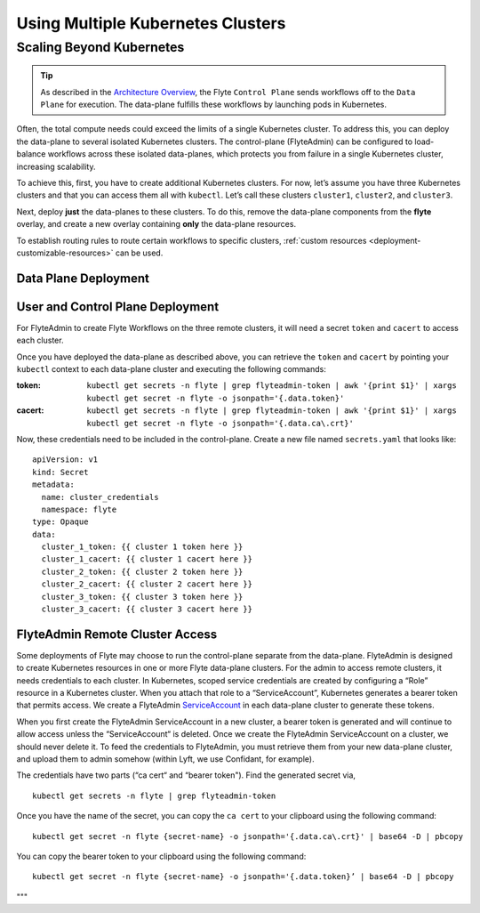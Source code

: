 .. _multicluster-setup:


##################################
Using Multiple Kubernetes Clusters
##################################

Scaling Beyond Kubernetes
-------------------------

.. tip::
  As described in the `Architecture Overview <https://docs.flyte.org/en/latest/concepts/architecture.html>`_, the Flyte ``Control Plane`` sends workflows off to the ``Data Plane`` for execution. The data-plane fulfills these workflows by launching pods in Kubernetes.

Often, the total compute needs could exceed the limits of a single Kubernetes cluster. 
To address this, you can deploy the data-plane to several isolated Kubernetes clusters.
The control-plane (FlyteAdmin) can be configured to load-balance workflows across these isolated data-planes, which protects you from failure in a single Kubernetes cluster, increasing scalability.

To achieve this, first, you have to create additional Kubernetes clusters. 
For now, let’s assume you have three Kubernetes clusters and that you can access them all with ``kubectl``. Let’s call these clusters ``cluster1``, ``cluster2``, and ``cluster3``.

Next, deploy **just** the data-planes to these clusters. To do this, remove the data-plane components from the **flyte** overlay, and create a new overlay containing **only** the data-plane resources.

To establish routing rules to route certain workflows to specific clusters, :ref:`custom resources <deployment-customizable-resources>` can be used.

Data Plane Deployment
*********************

.. tabbed:: Kustomize

    .. NOTE::
      With v0.8.0 and the entire setup overhaul, this section will get updated soon!

    To create the ``data-plane only`` overlay, create a ``data-plane`` subdirectory inside the main deployment directory (“my-flyte-deployment“). This directory will only contain the data-plane resources. ::

      mkdir dataplane

    Now, copy the ``flyte`` config to the data-plane config. ::

      cp flyte/kustomization.yaml dataplane/kustomization.yaml

    Since the data-plane resources will live in the new deployment, they are no longer needed in the main ``flyte`` deployment. Remove the data-plane resources from the flyte deployment by opening ``flyte/kustomization.yaml`` file and removing everything in the ``DATA PLANE RESOURCES`` section.

    Likewise, the user-plane/control-plane resources are not needed in the data-plane deployment. Remove these resources from the data-plane deployment by opening ``dataplane/kustomization.yaml`` file and removing everything in the ``USER PLANE/CONTROL PLANE RESOURCES`` section. ::

      kustomize build dataplane > dataplane_generated.yaml

    You will notice that only the data-plane resources are included in this file.

    You can point your ``kubectl`` context at each of the three clusters and deploy the data-plane using the following command: ::

      kubectl apply -f dataplane_generated.yaml

.. tabbed:: Helm

  * Add Helm repo

     .. code-block::
        helm repo add flytyteorg https://flyteorg.github.io/flyte
        helm repo update

  * Install helm chart

    .. code-block::

        helm fetch --untar --untardir . flyteorg/flyte-core
        cd flyte-core
        helm install flyte -n flyte flyteorg/flyte-core values.yaml -f values-aws.yaml -f values-dataplane.yaml --create-namespace flyte


User and Control Plane Deployment
*********************************

For FlyteAdmin to create Flyte Workflows on the three remote clusters, it will need a secret ``token`` and ``cacert`` to access each cluster.

Once you have deployed the data-plane as described above, you can retrieve the ``token`` and ``cacert`` by pointing your ``kubectl`` context to each data-plane cluster and executing the following commands:

:token:
  ``kubectl get secrets -n flyte | grep flyteadmin-token | awk '{print $1}' | xargs kubectl get secret -n flyte -o jsonpath='{.data.token}'``

:cacert:
  ``kubectl get secrets -n flyte | grep flyteadmin-token | awk '{print $1}' | xargs kubectl get secret -n flyte -o jsonpath='{.data.ca\.crt}'``

Now, these credentials need to be included in the control-plane. Create a new file named ``secrets.yaml`` that looks like: ::

  apiVersion: v1
  kind: Secret
  metadata:
    name: cluster_credentials
    namespace: flyte
  type: Opaque
  data:
    cluster_1_token: {{ cluster 1 token here }}
    cluster_1_cacert: {{ cluster 1 cacert here }}
    cluster_2_token: {{ cluster 2 token here }}
    cluster_2_cacert: {{ cluster 2 cacert here }}
    cluster_3_token: {{ cluster 3 token here }}
    cluster_3_cacert: {{ cluster 3 cacert here }}

.. tabbed:: Kustomize

    Include the new ``secrets.yaml`` file in the ``admindeployment`` by opening ``admindeployment/kustomization.yaml`` file and add the following line under ``resources:`` to include the secrets in the deploy. ::

      - secrets.yaml

    Next, attach these secrets to the FlyteAdmin pods so that FlyteAdmin can access them. Open ``admindeployment/deployment.yaml`` file and add an entry under ``volumes`` ::

      volumes:
      - name: cluster_credentials
        secret:
          secretName: cluster_credentials

    Look for the container labeled ``flyteadmin``. Add a ``volumeMounts`` to that section. ::

      volumeMounts:
      - name: cluster_credentials
        mountPath: /var/run/credentials

    This mounts the credentials inside the FlyteAdmin pods.

    However, FlyteAdmin needs to be configured to use these credentials. Open the ``admindeployment/configmap.yaml`` file and add a ``clusters`` key to the configmap, with an entry for each cluster. ::

      clusters:
      - name: "cluster_1"
        endpoint: {{ your-cluster-1-kubeapi-endpoint.com }}
        enabled: true
        auth:
          type: "file_path"
          tokenPath: "/var/run/credentials/cluster_1_token"
          certPath: "/var/run/credentials/cluster_1_cacert"
      - name: "cluster_2"
        endpoint: {{ your-cluster-2-kubeapi-endpoint.com }}
        auth:
          enabled: true
          type: "file_path"
          tokenPath: "/var/run/credentials/cluster_2_token"
          certPath: "/var/run/credentials/cluster_2_cacert"
      - name: "cluster_3"
        endpoint: {{ your-cluster-3-kubeapi-endpoint.com }}
        enabled: true
        auth:
          type: "file_path"
          tokenPath: "/var/run/credentials/cluster_3_token"
          certPath: "/var/run/credentials/cluster_3_cacert"

    Now re-run the following command to emit a YAML stream. ::

      kustomize build flyte > flyte_generated.yaml

    You will notice that the data-plane resources have been removed from the ``flyte_generated.yaml`` file, and your new configurations have been added.

    Deploy the user-plane/control-plane to one cluster (you can use one of the three existing clusters or an entirely separate cluster) ::

      kubectl apply -f flyte_generated.yaml

.. tabbed:: Helm

    * Create control plane secret

        kubectl apply -f secrets.yaml

    * Create a file named ``values-override.yaml`` and add the following config to it:

      .. code-block::

          flyteadmin:
            additionalVolumes:
            - name: cluster_credentials
              secret:
                secretName: cluster_credentials
            additionalVolumeMounts:
            - name: cluster_credentials
            mountPath: /var/run/credentials
          configmap:
            clusters:
            - name: "cluster_1"
              endpoint: {{ your-cluster-1-kubeapi-endpoint.com }}
              enabled: true
              auth:
                type: "file_path"
                tokenPath: "/var/run/credentials/cluster_1_token"
                certPath: "/var/run/credentials/cluster_1_cacert"
            - name: "cluster_2"
              endpoint: {{ your-cluster-2-kubeapi-endpoint.com }}
              auth:
                enabled: true
                type: "file_path"
                tokenPath: "/var/run/credentials/cluster_2_token"
                certPath: "/var/run/credentials/cluster_2_cacert"
            - name: "cluster_3"
              endpoint: {{ your-cluster-3-kubeapi-endpoint.com }}
              enabled: true
              auth:
                type: "file_path"
                tokenPath: "/var/run/credentials/cluster_3_token"
                certPath: "/var/run/credentials/cluster_3_cacert"

    .. code-block::

        helm install flyte -n flyte flyteorg/flyte-core values.yaml -f values-aws.yaml -f values-controlplane.yaml -f values-override.yaml --create-namespace flyte

FlyteAdmin Remote Cluster Access
*********************************

Some deployments of Flyte may choose to run the control-plane separate from the data-plane. FlyteAdmin is designed to create Kubernetes resources in one or more Flyte data-plane clusters. 
For the admin to access remote clusters, it needs credentials to each cluster. 
In Kubernetes, scoped service credentials are created by configuring a “Role” resource in a Kubernetes cluster. 
When you attach that role to a “ServiceAccount”, Kubernetes generates a bearer token that permits access. We create a FlyteAdmin `ServiceAccount <https://github.com/flyteorg/flyte/blob/master/kustomize/base/adminserviceaccount/adminserviceaccount.yaml>`_ in each data-plane cluster to generate these tokens.

When you first create the FlyteAdmin ServiceAccount in a new cluster, a bearer token is generated and will continue to allow access unless the “ServiceAccount“ is deleted. Once we create the FlyteAdmin ServiceAccount on a cluster, we should never delete it. To feed the credentials to FlyteAdmin, you must retrieve them from your new data-plane cluster, and upload them to admin somehow (within Lyft, we use Confidant, for example).

The credentials have two parts (“ca cert“ and “bearer token"). Find the generated secret via, ::

  kubectl get secrets -n flyte | grep flyteadmin-token

Once you have the name of the secret, you can copy the ``ca cert`` to your clipboard using the following command: ::

  kubectl get secret -n flyte {secret-name} -o jsonpath='{.data.ca\.crt}' | base64 -D | pbcopy

You can copy the bearer token to your clipboard using the following command: ::

  kubectl get secret -n flyte {secret-name} -o jsonpath='{.data.token}’ | base64 -D | pbcopy

"""